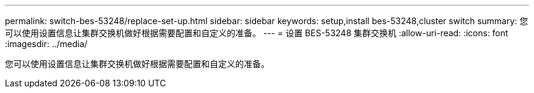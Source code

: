 ---
permalink: switch-bes-53248/replace-set-up.html 
sidebar: sidebar 
keywords: setup,install bes-53248,cluster switch 
summary: 您可以使用设置信息让集群交换机做好根据需要配置和自定义的准备。 
---
= 设置 BES-53248 集群交换机
:allow-uri-read: 
:icons: font
:imagesdir: ../media/


[role="lead"]
您可以使用设置信息让集群交换机做好根据需要配置和自定义的准备。
